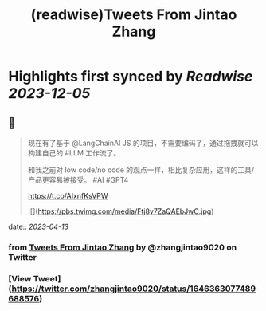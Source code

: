 :PROPERTIES:
:title: (readwise)Tweets From Jintao Zhang
:END:

:PROPERTIES:
:author: [[zhangjintao9020 on Twitter]]
:full-title: "Tweets From Jintao Zhang"
:category: [[tweets]]
:url: https://twitter.com/zhangjintao9020
:image-url: https://pbs.twimg.com/profile_images/1514978580102807557/BNMcK0Ud.jpg
:END:

* Highlights first synced by [[Readwise]] [[2023-12-05]]
** 📌
#+BEGIN_QUOTE
现在有了基于 @LangChainAI JS 的项目，不需要编码了，通过拖拽就可以构建自己的 #LLM  工作流了。

和我之前对 low code/no code 的观点一样，相比复杂应用，这样的工具/产品更容易被接受。 #AI #GPT4

https://t.co/AIxnfKsVPW 

![](https://pbs.twimg.com/media/Ftj8v7ZaQAEbJwC.jpg) 
#+END_QUOTE
    date:: [[2023-04-13]]
*** from _Tweets From Jintao Zhang_ by @zhangjintao9020 on Twitter
*** [View Tweet](https://twitter.com/zhangjintao9020/status/1646363077489688576)
